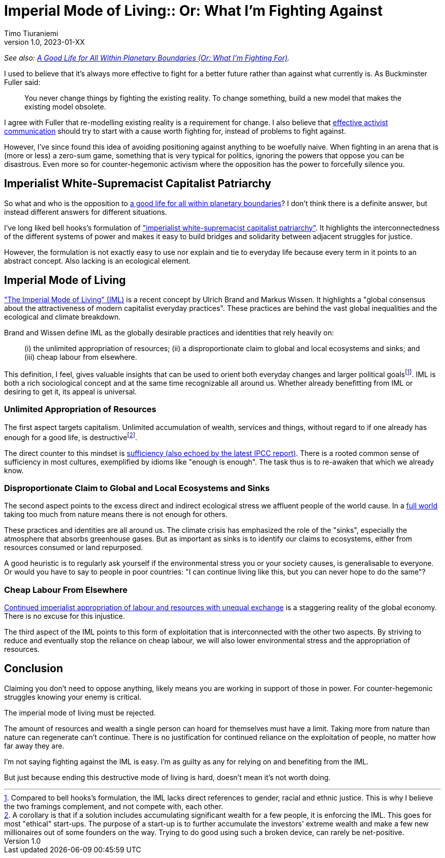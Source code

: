 [separator=::]
= Imperial Mode of Living:: Or: What I'm Fighting Against
Timo Tiuraniemi
1.0, 2023-01-XX
:description: As an activist, I fight against the imperial mode of living.
:keywords: Earth breakdown, activism, imperial mode of living, degrowth, bell hooks

_See also: link:/blog/preview-good-life-for-all-within-planetary-boundaries[A Good Life for All Within Planetary Boundaries (Or: What I'm Fighting For)]._

I used to believe that it's always more effective to fight for a better future rather than against what currently is.
As Buckminster Fuller said:

> You never change things by fighting the existing reality. To change something, build a new model that makes the existing model obsolete.

I agree with Fuller that re-modelling existing reality is a requirement for change.
I also believe that https://typeshare.co/tegantallullah/posts/try-this-4-step-narrative-for-climate-communications[effective activist communication] should try to start with a cause worth fighting for, instead of problems to fight against.

However, I've since found this idea of avoiding positioning against anything to be woefully naive.
When fighting in an arena that is (more or less) a zero-sum game, something that is very typical for politics, ignoring the powers that oppose you can be disastrous.
Even more so for counter-hegemonic activism where the opposition has the power to forcefully silence you.

== Imperialist White-Supremacist Capitalist Patriarchy

So what and who is the opposition to link:/blog/preview-good-life-for-all-within-planetary-boundaries[a good life for all within planetary boundaries]?
I don't think there is a definite answer, but instead different answers for different situations.

I've long liked bell hooks's formulation of https://imaginenoborders.org/pdf/zines/UnderstandingPatriarchy.pdf["imperialist white-supremacist capitalist patriarchy"].
It highlights the interconnectedness of the different systems of power and makes it easy to build bridges and solidarity between adjacent struggles for justice.

However, the formulation is not exactly easy to use nor explain and tie to everyday life because every term in it points to an abstract concept.
Also lacking is an ecological element.

== Imperial Mode of Living

https://www.researchgate.net/publication/316717147_The_Imperial_Mode_of_Living["The Imperial Mode of Living" (IML)] is a recent concept by Ulrich Brand and Markus Wissen.
It highlights a "global consensus about the attractiveness of modern capitalist everyday practices".
These practices are behind the vast global inequalities and the ecological and climate breakdown.

Brand and Wissen define IML as the globally desirable practices and identities that rely heavily on:

> (i) the unlimited appropriation of resources; (ii) a disproportionate claim to global and local ecosystems and sinks; and (iii) cheap labour from elsewhere.

This definition, I feel, gives valuable insights that can be used to orient both everyday changes and larger political goalsfootnote:[Compared to bell hooks's formulation, the IML lacks direct references to gender, racial and ethnic justice. This is why I believe the two framings complement, and not compete with, each other.].
IML is both a rich sociological concept and at the same time recognizable all around us.
Whether already benefitting from IML or desiring to get it, its appeal is universal.

=== Unlimited Appropriation of Resources

The first aspect targets capitalism.
Unlimited accumulation of wealth, services and things, without regard to if one already has enough for a good life, is destructivefootnote:[A corollary is that if a solution includes accumulating significant wealth for a few people, it is enforcing the IML. This goes for most "ethical" start-ups. The purpose of a start-up is to further accumulate the investors' extreme wealth and make a few new millionaires out of some founders on the way. Trying to do good using such a broken device, can rarely be net-positive.].

The direct counter to this mindset is https://timotheeparrique.com/sufficiency-means-degrowth/[sufficiency (also echoed by the latest IPCC report)].
There is a rooted common sense of sufficiency in most cultures, exemplified by idioms like "enough is enough".
The task thus is to re-awaken that which we already know.

=== Disproportionate Claim to Global and Local Ecosystems and Sinks

The second aspect points to the excess direct and indirect ecological stress we affluent people of the world cause.
In a https://steadystate.org/wp-content/uploads/Daly_SciAmerican_FullWorldEconomics%281%29.pdf[full world] taking too much from nature means there is not enough for others.

These practices and identities are all around us.
The climate crisis has emphasized the role of the "sinks", especially the atmosphere that absorbs greenhouse gases.
But as important as sinks is to identify our claims to ecosystems, either from resources consumed or land repurposed.

A good heuristic is to regularly ask yourself if the environmental stress you or your society causes, is generalisable to everyone.
Or would you have to say to people in poor countries: "I can continue living like this, but you can never hope to do the same"?

=== Cheap Labour From Elsewhere

https://www.sciencedirect.com/science/article/pii/S095937802200005X[Continued imperialist appropriation of labour and resources with unequal exchange] is a staggering reality of the global economy.
There is no excuse for this injustice.

The third aspect of the IML points to this form of exploitation that is interconnected with the other two aspects. 
By striving to reduce and eventually stop the reliance on cheap labour, we will also lower environmental stress and the appropriation of resources.

== Conclusion

[#highlighted]#Claiming you don't need to oppose anything, likely means you are working in support of those in power.#
For counter-hegemonic struggles knowing your enemy is critical.

The imperial mode of living must be rejected.

The amount of resources and wealth a single person can hoard for themselves must have a limit.
Taking more from nature than nature can regenerate can't continue.
There is no justification for continued reliance on the exploitation of people, no matter how far away they are.

I'm not saying fighting against the IML is easy.
I'm as guilty as any for relying on and benefiting from the IML.

But just because ending this destructive mode of living is hard, doesn't mean it's not worth doing.
